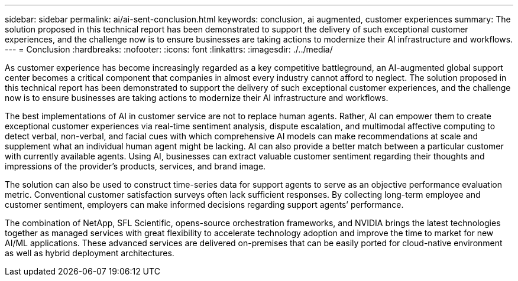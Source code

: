 ---
sidebar: sidebar
permalink: ai/ai-sent-conclusion.html
keywords: conclusion, ai augmented, customer experiences
summary: The solution proposed in this technical report has been demonstrated to support the delivery of such exceptional customer experiences, and the challenge now is to ensure businesses are taking actions to modernize their AI infrastructure and workflows.
---
= Conclusion
:hardbreaks:
:nofooter:
:icons: font
:linkattrs:
:imagesdir: ./../media/

//
// This file was created with NDAC Version 2.0 (August 17, 2020)
//
// 2021-10-25 11:10:26.112986
//

[.lead]
As customer experience has become increasingly regarded as a key competitive battleground, an AI-augmented global support center becomes a critical component that companies in almost every industry cannot afford to neglect. The solution proposed in this technical report has been demonstrated to support the delivery of such exceptional customer experiences, and the challenge now is to ensure businesses are taking actions to modernize their AI infrastructure and workflows.

The best implementations of AI in customer service are not to replace human agents. Rather, AI can empower them to create exceptional customer experiences via real-time sentiment analysis, dispute escalation, and multimodal affective computing to detect verbal, non-verbal, and facial cues with which comprehensive AI models can make recommendations at scale and supplement what an individual human agent might be lacking. AI can also provide a better match between a particular customer with currently available agents. Using AI, businesses can extract valuable customer sentiment regarding their thoughts and impressions of the provider’s products, services, and brand image.

The solution can also be used to construct time-series data for support agents to serve as an objective performance evaluation metric. Conventional customer satisfaction surveys often lack sufficient responses. By collecting long-term employee and customer sentiment, employers can make informed decisions regarding support agents’ performance.

The combination of NetApp, SFL Scientific, opens-source orchestration frameworks, and NVIDIA brings the latest technologies together as managed services with great flexibility to accelerate technology adoption and improve the time to market for new AI/ML applications. These advanced services are delivered on-premises that can be easily ported for cloud-native environment as well as hybrid deployment architectures.

